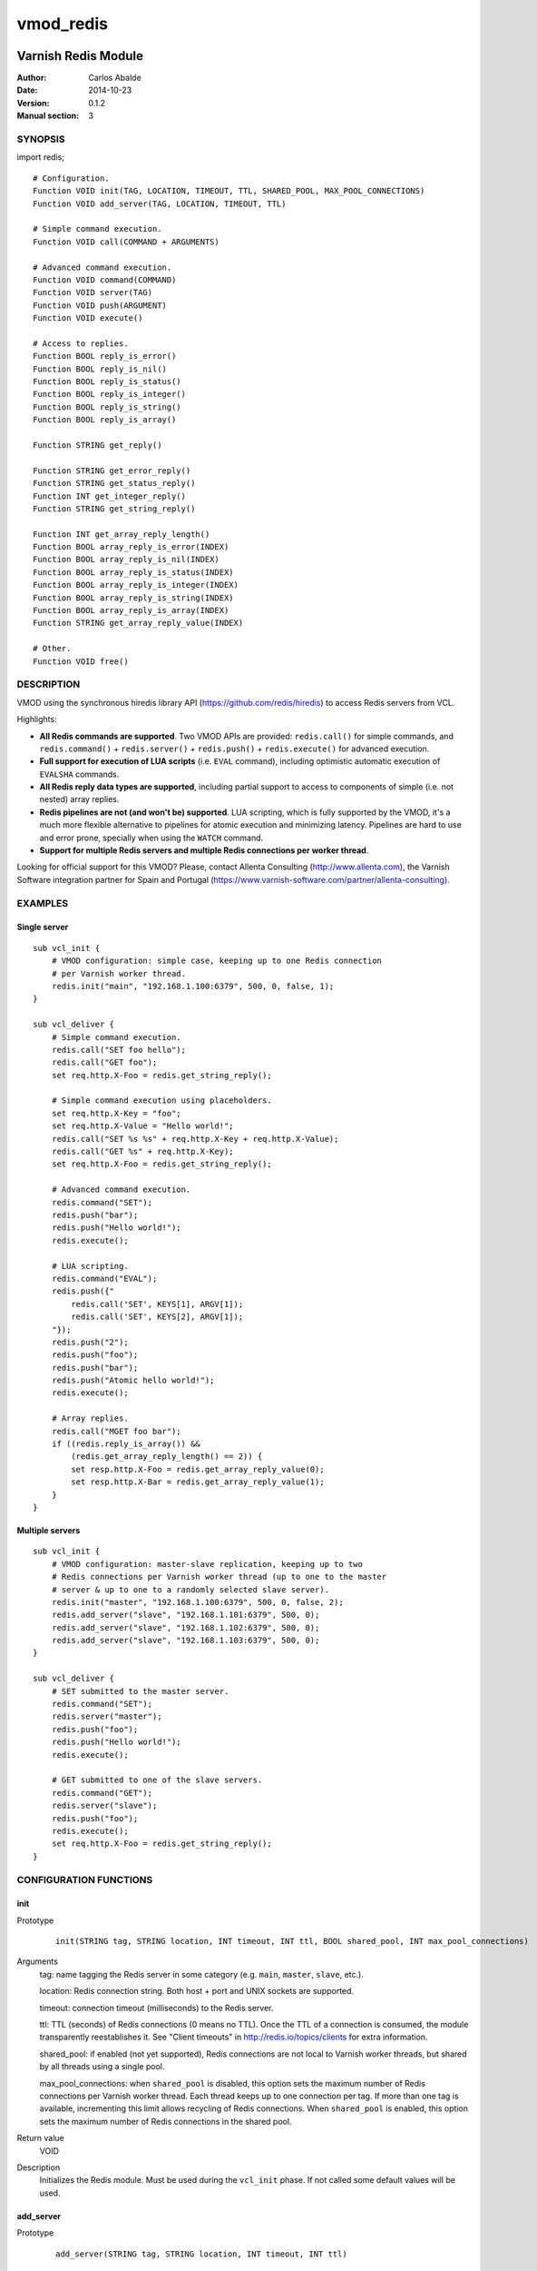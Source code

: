 ==========
vmod_redis
==========

.. image:: https://travis-ci.org/carlosabalde/libvmod-redis.svg?branch=master
    :target: https://travis-ci.org/carlosabalde/libvmod-redis

--------------------
Varnish Redis Module
--------------------

:Author: Carlos Abalde
:Date: 2014-10-23
:Version: 0.1.2
:Manual section: 3

SYNOPSIS
========

import redis;

::

    # Configuration.
    Function VOID init(TAG, LOCATION, TIMEOUT, TTL, SHARED_POOL, MAX_POOL_CONNECTIONS)
    Function VOID add_server(TAG, LOCATION, TIMEOUT, TTL)

    # Simple command execution.
    Function VOID call(COMMAND + ARGUMENTS)

    # Advanced command execution.
    Function VOID command(COMMAND)
    Function VOID server(TAG)
    Function VOID push(ARGUMENT)
    Function VOID execute()

    # Access to replies.
    Function BOOL reply_is_error()
    Function BOOL reply_is_nil()
    Function BOOL reply_is_status()
    Function BOOL reply_is_integer()
    Function BOOL reply_is_string()
    Function BOOL reply_is_array()

    Function STRING get_reply()

    Function STRING get_error_reply()
    Function STRING get_status_reply()
    Function INT get_integer_reply()
    Function STRING get_string_reply()

    Function INT get_array_reply_length()
    Function BOOL array_reply_is_error(INDEX)
    Function BOOL array_reply_is_nil(INDEX)
    Function BOOL array_reply_is_status(INDEX)
    Function BOOL array_reply_is_integer(INDEX)
    Function BOOL array_reply_is_string(INDEX)
    Function BOOL array_reply_is_array(INDEX)
    Function STRING get_array_reply_value(INDEX)

    # Other.
    Function VOID free()

DESCRIPTION
===========

VMOD using the synchronous hiredis library API (https://github.com/redis/hiredis) to access Redis servers from VCL.

Highlights:

* **All Redis commands are supported**. Two VMOD APIs are provided: ``redis.call()`` for simple commands, and ``redis.command()`` + ``redis.server()`` + ``redis.push()`` + ``redis.execute()`` for advanced execution.
* **Full support for execution of LUA scripts** (i.e. ``EVAL`` command), including optimistic automatic execution of ``EVALSHA`` commands.
* **All Redis reply data types are supported**, including partial support to access to components of simple (i.e. not nested) array replies.
* **Redis pipelines are not (and won't be) supported**. LUA scripting, which is fully supported by the VMOD, it's a much more flexible alternative to pipelines for atomic execution and minimizing latency. Pipelines are hard to use and error prone, specially when using the ``WATCH`` command.
* **Support for multiple Redis servers and multiple Redis connections per worker thread**.

Looking for official support for this VMOD? Please, contact Allenta Consulting (http://www.allenta.com), the Varnish Software integration partner for Spain and Portugal (https://www.varnish-software.com/partner/allenta-consulting).

EXAMPLES
========

Single server
-------------

::

    sub vcl_init {
        # VMOD configuration: simple case, keeping up to one Redis connection
        # per Varnish worker thread.
        redis.init("main", "192.168.1.100:6379", 500, 0, false, 1);
    }

    sub vcl_deliver {
        # Simple command execution.
        redis.call("SET foo hello");
        redis.call("GET foo");
        set req.http.X-Foo = redis.get_string_reply();

        # Simple command execution using placeholders.
        set req.http.X-Key = "foo";
        set req.http.X-Value = "Hello world!";
        redis.call("SET %s %s" + req.http.X-Key + req.http.X-Value);
        redis.call("GET %s" + req.http.X-Key);
        set req.http.X-Foo = redis.get_string_reply();

        # Advanced command execution.
        redis.command("SET");
        redis.push("bar");
        redis.push("Hello world!");
        redis.execute();

        # LUA scripting.
        redis.command("EVAL");
        redis.push({"
            redis.call('SET', KEYS[1], ARGV[1]);
            redis.call('SET', KEYS[2], ARGV[1]);
        "});
        redis.push("2");
        redis.push("foo");
        redis.push("bar");
        redis.push("Atomic hello world!");
        redis.execute();

        # Array replies.
        redis.call("MGET foo bar");
        if ((redis.reply_is_array()) &&
            (redis.get_array_reply_length() == 2)) {
            set resp.http.X-Foo = redis.get_array_reply_value(0);
            set resp.http.X-Bar = redis.get_array_reply_value(1);
        }
    }

Multiple servers
----------------

::

    sub vcl_init {
        # VMOD configuration: master-slave replication, keeping up to two
        # Redis connections per Varnish worker thread (up to one to the master
        # server & up to one to a randomly selected slave server).
        redis.init("master", "192.168.1.100:6379", 500, 0, false, 2);
        redis.add_server("slave", "192.168.1.101:6379", 500, 0);
        redis.add_server("slave", "192.168.1.102:6379", 500, 0);
        redis.add_server("slave", "192.168.1.103:6379", 500, 0);
    }

    sub vcl_deliver {
        # SET submitted to the master server.
        redis.command("SET");
        redis.server("master");
        redis.push("foo");
        redis.push("Hello world!");
        redis.execute();

        # GET submitted to one of the slave servers.
        redis.command("GET");
        redis.server("slave");
        redis.push("foo");
        redis.execute();
        set req.http.X-Foo = redis.get_string_reply();
    }

CONFIGURATION FUNCTIONS
=======================

init
----

Prototype
        ::

                init(STRING tag, STRING location, INT timeout, INT ttl, BOOL shared_pool, INT max_pool_connections)
Arguments
    tag: name tagging the Redis server in some category (e.g. ``main``, ``master``, ``slave``, etc.).

    location: Redis connection string. Both host + port and UNIX sockets are supported.

    timeout: connection timeout (milliseconds) to the Redis server.

    ttl: TTL (seconds) of Redis connections (0 means no TTL). Once the TTL of a connection is consumed, the module transparently reestablishes it. See "Client timeouts" in http://redis.io/topics/clients for extra information.

    shared_pool: if enabled (not yet supported), Redis connections are not local to Varnish worker threads, but shared by all threads using a single pool.

    max_pool_connections: when ``shared_pool`` is disabled, this option sets the maximum number of Redis connections per Varnish worker thread. Each thread keeps up to one connection per tag. If more than one tag is available, incrementing this limit allows recycling of Redis connections. When ``shared_pool`` is enabled, this option sets the maximum number of Redis connections in the shared pool.

Return value
    VOID
Description
    Initializes the Redis module.
    Must be used during the ``vcl_init`` phase.
    If not called some default values will be used.

add_server
----------

Prototype
        ::

                add_server(STRING tag, STRING location, INT timeout, INT ttl)
Arguments
    tag: name tagging the Redis server in some category (e.g. ``main``, ``master``, ``slave``, etc.).

    location: Redis connection string. Both host + port and UNIX sockets are supported.

    timeout: connection timeout (milliseconds) to the Redis server.

    ttl: TTL (seconds) of Redis connections (0 means no TTL). Once the TTL of a connection is consumed, the module transparently reestablishes it. See "Client timeouts" in http://redis.io/topics/clients for extra information.Return value
    VOID
Description
    Adds an extra Redis server.
    Must be used during the ``vcl_init`` phase.

    Use this feature (1) when using master-slave replication; or (2) when using multiple independent servers; or (3) when using some kind of proxy assisted partitioning (e.g. https://github.com/twitter/twemproxy) and more than one proxy is available.

    When a command is submitted using ``redis.execute()`` and more that one Redis server is available, the destination server is selected according with the tag specified with `redis.server()`. If not specified, a randomly selected connection will be used (if the worker thread / shared pool already has any Redis connection established and available), or a new connection to a randomly selected server will be established.

SIMPLE COMAND EXECUTION FUNCTIONS
=================================

call
----

Prototype
        ::

                call(STRING_LIST command)
Arguments
    command: full Redis command.
Return value
    VOID
Description
    Executes a simple Redis command.

    Reply can be fetched with ``redis.reply_is_.*()`` and ``redis.get_.*()`` functions.
    This function implements an ugly hack based on the VMOD STRING_LIST data type in order to support ``%s`` placeholders.

    Please, use ``redis.command()`` + ``redis.server()`` + ``redis.push()`` + ``redis.execute()`` for (1) extra flexibility; (2) optimistic execution of ``EVALSHA`` commands; and (3) support for sever tag selection.

ADVANCED COMAND EXECUTION FUNCTIONS
===================================

command
-------

Prototype
        ::

                command(STRING name)
Arguments
    name: name of the Redis command to be executed.
Return value
    VOID
Description
    Enqueues a Redis command (only the name of the command) for further execution.
    Arguments should be enqueued separately calling one or more times to the ``redis.push()`` function.

    On execution time, ``EVAL`` commands are internally replace by ``EVALSHA`` commands, which fallback to the original ``EVAL`` command if the Redis server returns a NOSCRIPT error (see http://redis.io/commands/eval).

server
------

Prototype
        ::

                server(STRING tag)
Arguments
    tag: tag of the Redis server a previously enqueued Redis command will be delivered to (e.g. ``main``, ``master``, ``slave``, etc.).
Return value
    VOID
Description
    Selects the type of Redis server a previously enqueued Redis command will be delivered to.

    If not specified, a randomly selected connection / server will be used (see ``redis.add_server()`` for extra information).

push
----

Prototype
        ::

                push(STRING arg)
Arguments
    name: argument of a previously enqueued Redis command.
Return value
    VOID
Description
    Executes an argument of a previously enqueued Redis command.

execute
-------

Prototype
        ::

                execute()
Return value
    VOID
Description
    Executes a previously enqueued Redis command.

ACCESS TO REPLY FUNCTIONS
=========================

reply_is_error
--------------

Prototype
        ::

                reply_is_error()
Return value
    BOOL
Description
    Returns TRUE if a previously executed Redis command (using ``redis.call()`` or ``redis.execute()``) returned an error reply.

reply_is_nil
------------

Prototype
        ::

                reply_is_nil()
Return value
    BOOL
Description
    Returns TRUE if a previously executed Redis command (using ``redis.call()`` or ``redis.execute()``) returned a nil reply.

reply_is_status
---------------

Prototype
        ::

                reply_is_status()
Return value
    BOOL
Description
    Returns TRUE if a previously executed Redis command (using ``redis.call()`` or ``redis.execute()``) returned a status reply.

reply_is_integer
----------------

Prototype
        ::

                reply_is_integer()
Return value
    BOOL
Description
    Returns TRUE if a previously executed Redis command (using ``redis.call()`` or ``redis.execute()``) returned an integer reply.

reply_is_string
---------------

Prototype
        ::

                reply_is_string()
Return value
    BOOL
Description
    Returns TRUE if a previously executed Redis command (using ``redis.call()`` or ``redis.execute()``) returned a string reply.

reply_is_array
--------------

Prototype
        ::

                reply_is_array()
Return value
    BOOL
Description
    Returns TRUE if a previously executed Redis command (using ``redis.call()`` or ``redis.execute()``) returned an array reply.

get_reply
---------

Prototype
        ::

                get_reply()
Return value
    STRING
Description
    Returns a string representation of the reply of a previously executed Redis command (using ``redis.call()`` or ``redis.execute()``).
    Do not use this function to access to array replies.

get_error_reply
---------------

Prototype
        ::

                get_error_reply()
Return value
    STRING
Description
    If a previously executed Redis command (using ``redis.call()`` or ``redis.execute()``) returned an error reply, this function returns a string representation of that reply.

get_status_reply
----------------

Prototype
        ::

                get_status_reply()
Return value
    STRING
Description
    If a previously executed Redis command (using ``redis.call()`` or ``redis.execute()``) returned a status reply, this function returns a string representation of that reply.

get_integer_reply
-----------------

Prototype
        ::

                get_integer_reply()
Return value
    INT
Description
    If a previously executed Redis command (using ``redis.call()`` or ``redis.execute()``) returned an integer reply, this function returns an integer representation of that reply.

get_string_reply
----------------

Prototype
        ::

                get_string_reply()
Return value
    STRING
Description
    If a previously executed Redis command (using ``redis.call()`` or ``redis.execute()``) returned string reply, this function returns a string representation of that reply.

get_array_reply_length
----------------------

Prototype
        ::

                get_array_reply_length()
Return value
    INT
Description
    If a previously executed Redis command (using ``redis.call()`` or ``redis.execute()``) returned an array reply, this function returns the number of elements in that reply.

array_reply_is_error
--------------------

Prototype
        ::

                array_reply_is_error(INT index)
Return value
    BOOL
Description
    If a previously executed Redis command (using ``redis.call()`` or ``redis.execute()``) returned an array reply, this function returns TRUE if the nth element in that reply is an error reply (nested arrays are not supported).

array_reply_is_nil
------------------

Prototype
        ::

                array_reply_is_nil(INT index)
Return value
    BOOL
Description
    If a previously executed Redis command (using ``redis.call()`` or ``redis.execute()``) returned an array reply, this function returns TRUE if the nth element in that reply is a nil reply (nested arrays are not supported).

array_reply_is_status
---------------------

Prototype
        ::

                array_reply_is_status(INT index)
Return value
    BOOL
Description
    If a previously executed Redis command (using ``redis.call()`` or ``redis.execute()``) returned an array reply, this function returns TRUE if the nth element in that reply is a status reply (nested arrays are not supported).

array_reply_is_integer
----------------------

Prototype
        ::

                array_reply_is_integer(INT index)
Return value
    BOOL
Description
    If a previously executed Redis command (using ``redis.call()`` or ``redis.execute()``) returned an array reply, this function returns TRUE if the nth element in that reply is an integer reply (nested arrays are not supported).

array_reply_is_string
---------------------

Prototype
        ::

                array_reply_is_string(INT index)
Return value
    BOOL
Description
    If a previously executed Redis command (using ``redis.call()`` or ``redis.execute()``) returned an array reply, this function returns TRUE if the nth element in that reply is a string reply (nested arrays are not supported).

array_reply_is_array
--------------------

Prototype
        ::

                array_reply_is_array(INT index)
Return value
    BOOL
Description
    If a previously executed Redis command (using ``redis.call()`` or ``redis.execute()``) returned an array reply, this function returns TRUE if the nth element in that reply is an array reply (nested arrays are not supported).

get_array_reply_value
---------------------

Prototype
        ::

                get_array_reply_value(INT index)
Return value
    STRING
Description
    If a previously executed Redis command (using ``redis.call()`` or ``redis.execute()``) returned an array reply, this function returns a string representation of the nth element in that reply (nested arrays are not supported).

OTHER FUNCTIONS
===============

free
----

Prototype
        ::

                free()
Return value
    VOID
Description
    Frees memory internally used by Redis commands an replies.
    It's recommended to use this function, but if not called this will be handled automatically during the next call to ``redis.call()`` or ``redis.command()``.

INSTALLATION
============

The source tree is based on autotools to configure the building, and does also have the necessary bits in place to do functional unit tests using the varnishtest tool.

Usage::

 ./configure VARNISHSRC=DIR [VMODDIR=DIR]

``VARNISHSRC`` is the directory of the Varnish source tree for which to compile your VMOD. Both the ``VARNISHSRC`` and ``VARNISHSRC/include`` will be added to the include search paths for your module.

Optionally you can also set the VMOD install directory by adding ``VMODDIR=DIR`` (defaults to the pkg-config discovered directory from your Varnish installation).

Make targets:

* make - builds the VMOD
* make install - installs your VMOD in ``VMODDIR``
* make check - runs the unit tests in ``src/tests/*.vtc``

Dependencies:

* hiredis - minimalistic C Redis client library (https://github.com/redis/hiredis)

COPYRIGHT
=========

This document is licensed under the same license as the libvmod-redis project. See LICENSE for details.

Implementation of the SHA-1 cryptographic hash function embedded in this VMOD (required to the optimistic execution of ``EVALSHA`` commands) is borrowed from the Redis server implementation:

* http://download.redis.io/redis-stable/src/sha1.c
* http://download.redis.io/redis-stable/src/sha1.h
* http://download.redis.io/redis-stable/src/config.h

Copyright (c) 2014 Carlos Abalde <carlos.abalde@gmail.com>
